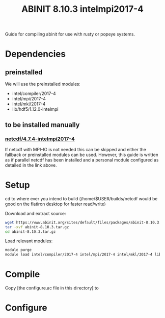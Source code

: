 #+TITLE: ABINIT 8.10.3 intelmpi2017-4

Guide for compiling abinit for use with rusty or popeye systems.

* Dependencies
** preinstalled
We will use the preinstalled modules:
    - intel/compiler/2017-4
    - intel/mpi/2017-4
    - intel/mkl/2017-4
    - lib/hdf5/1.12.0-intelmpi
** to be installed manually
*** [[file:../../../libs/netcdf/4.7.4-intelmpi2017-4/README.org][netcdf/4.7.4-intelmpi2017-4]]
If netcdf with MPI-IO is not needed this can be skipped and either the fallback
or preinstalled modules can be used. However, this guide is written as if
parallel netcdf has been installed and a personal module configured as detailed
in the link above.
* Setup

cd to where ever you intend to build (/home/$USER/builds/netcdf would be good on the flatiron desktop for faster read/write)

Download and extract source:
#+BEGIN_SRC sh
wget https://www.abinit.org/sites/default/files/packages/abinit-8.10.3.tar.gz
tar -xvf abinit-8.10.3.tar.gz
cd abinit-8.10.3.tar.gz
#+END_SRC

Load relevant modules:
#+BEGIN_SRC sh
module purge
module load intel/compiler/2017-4 intel/mpi/2017-4 intel/mkl/2017-4 lib/hdf5/1.12.0-intelmpi my_mods/netcdf/4.7.4-intelmpi2017-4
#+END_SRC
* Compile



Copy [the configure.ac file in this directory] to

* Configure
